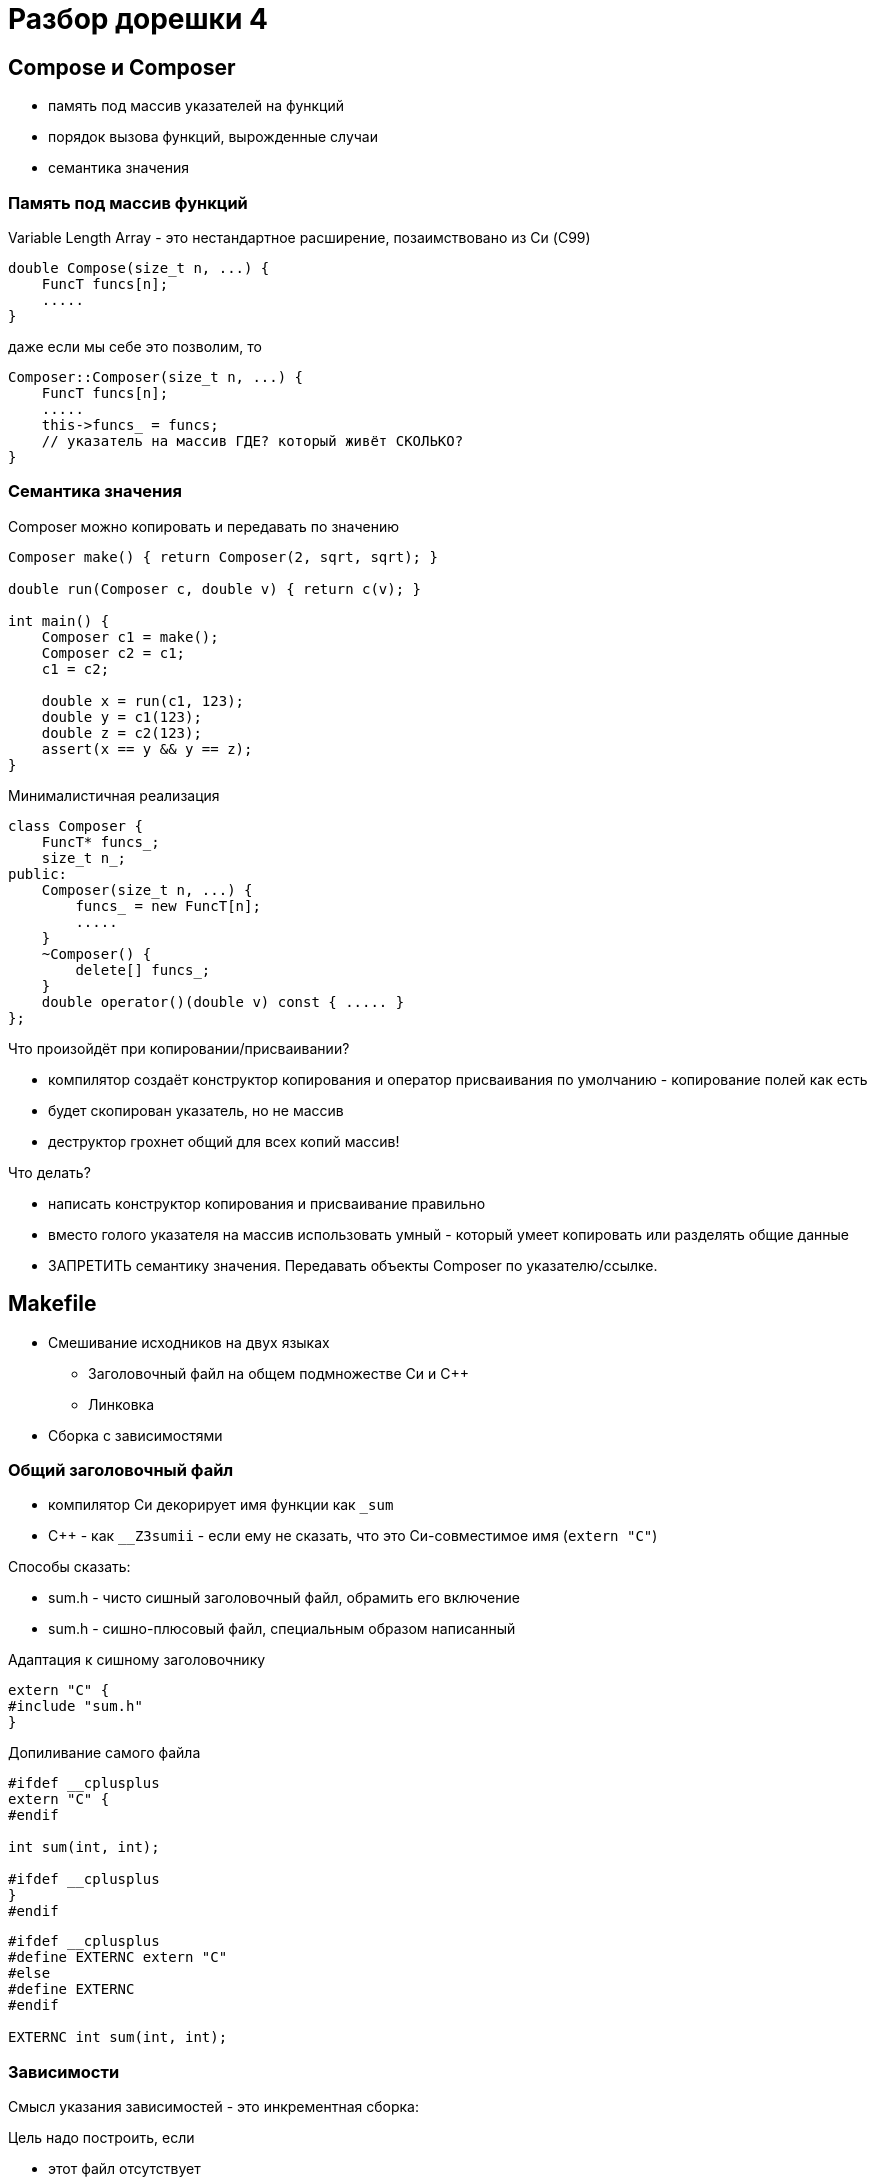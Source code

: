 = Разбор дорешки 4
:icons: font
:table-caption!:
:example-caption!:
:source-highlighter: highlightjs
:revealjs_hash: true
:customcss: https://rawcdn.githack.com/fedochet/asciidoc-revealjs-online-converter/7012d6dd12132363bbec8ba4800272ceb6d0a3e6/asciidoc_revealjs_custom_style.css
:revealjs_theme: white
:stylesheet: main.css


== Compose и Composer

* память под массив указателей на функций
* порядок вызова функций, вырожденные случаи
* семантика значения

=== Память под массив функций

Variable Length Array - это нестандартное расширение, позаимствовано из Си (C99)
[source,cpp]
----
double Compose(size_t n, ...) {
    FuncT funcs[n];
    .....
}
----
даже если мы себе это позволим, то
[source,cpp]
----
Composer::Composer(size_t n, ...) {
    FuncT funcs[n];
    .....
    this->funcs_ = funcs;
    // указатель на массив ГДЕ? который живёт СКОЛЬКО?
}
----

=== Семантика значения

Composer можно копировать и передавать по значению

[source,cpp]
----
Composer make() { return Composer(2, sqrt, sqrt); }

double run(Composer c, double v) { return c(v); }

int main() {
    Composer c1 = make();
    Composer c2 = c1;
    c1 = c2;
    
    double x = run(c1, 123);
    double y = c1(123);
    double z = c2(123);
    assert(x == y && y == z);
}
----

ifdef::backend-revealjs[=== !]

Минималистичная реализация
[source,cpp]
----
class Composer {
    FuncT* funcs_;
    size_t n_;
public:
    Composer(size_t n, ...) {
        funcs_ = new FuncT[n];
        .....
    }
    ~Composer() {
        delete[] funcs_;
    }
    double operator()(double v) const { ..... }
};
----

Что произойдёт при копировании/присваивании?

ifdef::backend-revealjs[=== !]

* компилятор создаёт конструктор копирования и оператор присваивания по умолчанию - копирование полей как есть
* будет скопирован указатель, но не массив
* деструктор грохнет общий для всех копий массив!

ifdef::backend-revealjs[=== !]

Что делать?

* написать конструктор копирования и присваивание правильно
* вместо голого указателя на массив использовать умный - который умеет копировать или разделять общие данные
* ЗАПРЕТИТЬ семантику значения. Передавать объекты Composer по указателю/ссылке.

== Makefile

* Смешивание исходников на двух языках
 ** Заголовочный файл на общем подмножестве Си и С++
 ** Линковка
* Сборка с зависимостями

=== Общий заголовочный файл

* компилятор Си декорирует имя функции как `_sum`
* C++ - как `__Z3sumii` - если ему не сказать, что это Си-совместимое имя (`extern "C"`)

Способы сказать:

* sum.h - чисто сишный заголовочный файл, обрамить его включение
* sum.h - сишно-плюсовый файл, специальным образом написанный

ifdef::backend-revealjs[=== !]

Адаптация к сишному заголовочнику
[source,cpp]
extern "C" {
#include "sum.h"
}

Допиливание самого файла
[source,cpp]
----
#ifdef __cplusplus
extern "C" {
#endif

int sum(int, int);

#ifdef __cplusplus
}
#endif
----

[source,cpp]
----
#ifdef __cplusplus
#define EXTERNC extern "C"
#else
#define EXTERNC
#endif

EXTERNC int sum(int, int);
----

=== Зависимости

Смысл указания зависимостей - это инкрементная сборка:

Цель надо построить, если

* этот файл отсутствует
* он более старый, чем файлы, от которых он зависит
* (ну и далее рекурсивно)

ifdef::backend-revealjs[=== !]

[source,make]
----
all:
    gcc sum.c test.cpp -o task2
----

[source,make]
----
all: test

test:
    gcc sum.c test.cpp -o task2
----

[source,make]
----
all: task2

task2:
    gcc sum.c test.cpp -o task2
----

[source,make]
----
all: task2

task2: sum.c test.cpp
    gcc sum.c test.cpp -o task2
----

[source,make]
----
all: task2

task2: sum.c test.cpp sum.h
    gcc sum.c test.cpp -o task2
----

ifdef::backend-revealjs[=== !]

Тут я сделал две ошибки. Найдём их?
[source,make]
----
all: task2

task2: sum.o test.o
    g++ $^ -o $@
    # или, что то же самое,
    g++ sum.o test.o -o task2

sum.o: sum.c sum.h
    g++ $< -o $@
    # или, что то же самое,
    g++ sum.c -o sum.o

test.o: test.cpp
    g++ $< -o $@
----

[%step]
* sum.c - скомпилировал как С++
* test.o - не указал зависимость от sum.h

== Enum

* обычный `enum` и `enum class`
* определения внутри и вне `namespace wdu`
* ошибки

=== enum / enum class

[source,cpp]
----
enum X { X1, X2, X3 };

X x = X1;

int i = x;
X y = static_cast<X>(i);
----

[source,cpp]
----
enum class X { X1, X2, X3 };

X x = X::X1;

int i = static_cast<int>(x);
X y = static_cast<X>(i);
----

=== определения внутри и вне namespace

[source,cpp]
----
namespace wdu {

enum WeekDay { MONDAY, ..... };

WeekDay first();
WeekDay next(WeekDay w);

}  // namespace wdu
----

[source,cpp]
----
wdu::WeekDay wdu::first() { ..... }
wdu::WeekDay wdu::next(WeekDay w) { ..... }
----

[source,cpp]
----
namespace wdu {

WeekDay first() { ..... }
WeekDay next(WeekDay w) { ..... }

}  // namespace wdu
----

=== Ошибки

* MONDAY..SUNDAY = 0..6, а не 1..7

[source,cpp]
enum WeekDay { MONDAY, TUESDAY, ....., SUNDAY };

[source,cpp]
enum WeekDay { SUNDAY, MONDAY, TUESDAY, ....., SATURDAY };

ifdef::backend-revealjs[=== !]

* не исчерпывающий switch / if

[source,cpp]
const char* GetDayOfWeekName(WeekDay w) {
    switch(w) {
        case WeekDay::MONDAY: return "monday";
        .....
        case WeekDay::SUNDAY: return "sunday";
    }
    // сюда мы не должны попасть
}

[%step]
* а если вместо WeekDay тип w будет int?
* будет warning `control may reach end of non-void function [-Wreturn-type]`
* treat warnings as errors `-Werror`

ifdef::backend-revealjs[=== !]

Вычисления

[%step]
* арифметика по модулю 7 на [1..7]
  ** это просто [0..6] + 1, а не [0..7] по модулю 8
* учёт високосных (или невисокосных) лет
  ** сколько максимум дней в феврале?
* таблица (бегущих сумм) дней в (прошедших) месяцах года
  ** с января по декабрь, для невисокосного и невисокосного
    *** `{+0, +31, +28, +31, +30, ..., +30}`
    *** `{+0, +31, +29, +31, +30, ..., +30}`
  ** c марта по февраль
    *** `{+0, +31, +30, ..., +31}`

== StringView

* Это яркий пример класса с семантикой значения
* Никаких собственных массивов! Это просто полуинтервал над внешним массивом символов.
* Дефолтные конструктор копирования и оператор присваивания
* Почти все функции не меняют объект - нужно объявить их как const
* Внимательность к диапазонам индексов
* Можно выражать одни функции через другие
* И извините, но детская ошибка - sizeof вместо strlen.

=== Конструкторы и присваивания

[source,cpp]
----
class StringView {
    const char* s_ = nullptr;
    size_t n_ = 0;
public:
    // конструктор без параметров - пустая подстрока
    StringView() = default;

    // конструкторы с 1 аргументом участвуют в преобразовании типов
    StringView(std::string s);  // смотрите, здесь ошибка!
    StringView(const char* s);

    StringView(const char* s, size_t n);

    // конструктор копирования и оператор присваивания - по умолчанию
};
----

Присваиваем:
[source,cpp]
----
StringView sv;
sv = "hello";  // = static_cast<StringView>("hello")
sv = std::string("hello");  // почему так делать не следует?
sv = StringView("hello", 4);
----
Мы всё это получили нахаляву!

=== Внимательность

Рассмотрим `substr(size_t left, size_t right = npos)`

* очевидное требование: left ≤ right
* если size < right или right < left, это
  ** нарушение контракта - неопределённое поведение - возвращаем мусор
  ** диагностируемая ошибка - кидаем исключение
  ** исправляемая ошибка - упорядочиваем индексы, или возвращаем пустую строку
* пример исправляемой не-ошибки: size < right
  ** в частности, right = npos

ifdef::backend-revealjs[=== !]

* `haystack.find(needle)`
  ** haystack.size() ≥ needle.size()
  ** случаи, когда одна или обе строки пустые?
* `removePrefix(size_t delta)`
  ** delta ≤ size

ifdef::backend-revealjs[=== !]

* `findOneOf(StringView charset)`
  ** случай, когда charset пустой?
  ** поиск можно выразить через `charset.find(s_[i])`
